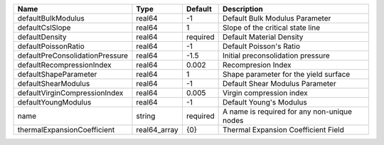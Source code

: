 

=============================== ============ ======== =========================================== 
Name                            Type         Default  Description                                 
=============================== ============ ======== =========================================== 
defaultBulkModulus              real64       -1       Default Bulk Modulus Parameter              
defaultCslSlope                 real64       1        Slope of the critical state line            
defaultDensity                  real64       required Default Material Density                    
defaultPoissonRatio             real64       -1       Default Poisson's Ratio                     
defaultPreConsolidationPressure real64       -1.5     Initial preconsolidation pressure           
defaultRecompressionIndex       real64       0.002    Recompresion Index                          
defaultShapeParameter           real64       1        Shape parameter for the yield surface       
defaultShearModulus             real64       -1       Default Shear Modulus Parameter             
defaultVirginCompressionIndex   real64       0.005    Virgin compression index                    
defaultYoungModulus             real64       -1       Default Young's Modulus                     
name                            string       required A name is required for any non-unique nodes 
thermalExpansionCoefficient     real64_array {0}      Thermal Expansion Coefficient Field         
=============================== ============ ======== =========================================== 


